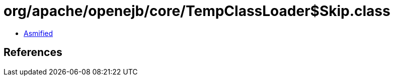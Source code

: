 = org/apache/openejb/core/TempClassLoader$Skip.class

 - link:TempClassLoader$Skip-asmified.java[Asmified]

== References

